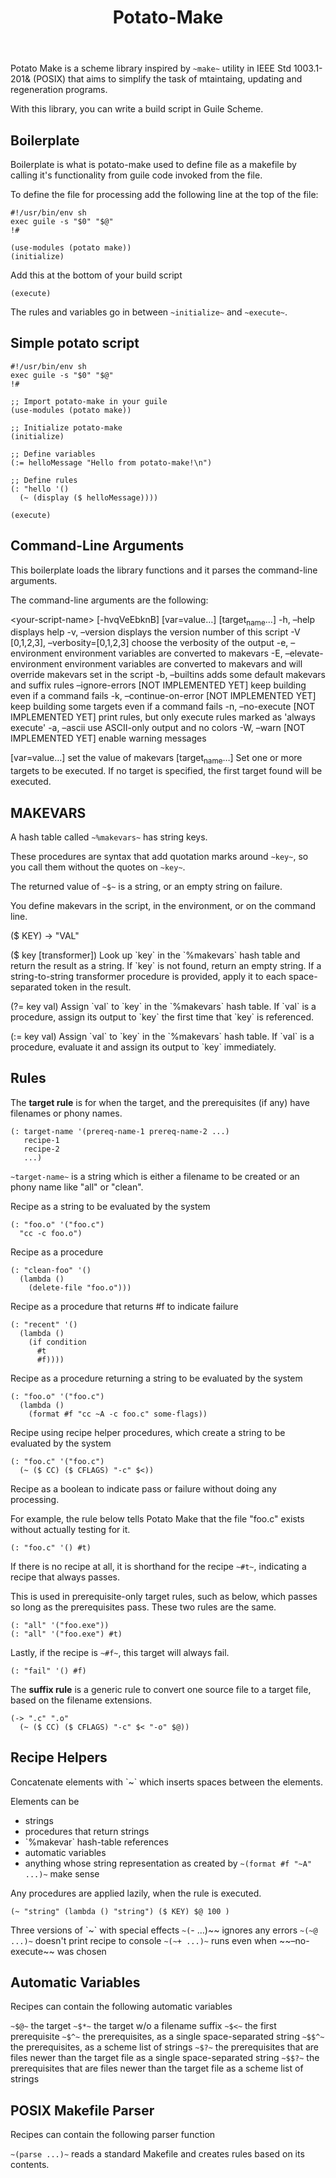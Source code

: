 #+TITLE: Potato-Make

Potato Make is a scheme library inspired by ~~make~~ utility in IEEE Std 1003.1-201& (POSIX) that aims to simplify the task of mtaintaing, updating and regeneration programs.

With this library, you can write a build script in Guile Scheme.

** Boilerplate

Boilerplate is what is potato-make used to define file as a makefile by calling it's functionality from guile code invoked from the file.

To define the file for processing add the following line at the top of the file:

#+BEGIN_SRC scheme-mode
#!/usr/bin/env sh
exec guile -s "$0" "$@"
!#

(use-modules (potato make))
(initialize)
#+END_SRC

Add this at the bottom of your build script

#+BEGIN_SRC scheme-mode
(execute)
#+END_SRC

The rules and variables go in between ~~initialize~~ and ~~execute~~.

** Simple potato script

#+BEGIN_SRC scheme-mode
#!/usr/bin/env sh
exec guile -s "$0" "$@"
!#

;; Import potato-make in your guile
(use-modules (potato make))

;; Initialize potato-make
(initialize)

;; Define variables
(:= helloMessage "Hello from potato-make!\n")

;; Define rules
(: "hello '()
  (~ (display ($ helloMessage))))

(execute)
#+END_SRC

** Command-Line Arguments

This boilerplate loads the library functions and it parses the command-line arguments.

The command-line arguments are the following:

    <your-script-name> [-hvqVeEbknB] [var=value...] [target_name...]
             -h, --help
                 displays help
             -v, --version
                 displays the version number of this script
             -V [0,1,2,3], --verbosity=[0,1,2,3]
                 choose the verbosity of the output
             -e, --environment
                 environment variables are converted to makevars
             -E, --elevate-environment
                 environment variables are converted to makevars
                 and will override makevars set in the script
             -b, --builtins
                 adds some default makevars and suffix rules
             --ignore-errors  [NOT IMPLEMENTED YET]
                 keep building even if a command fails
             -k, --continue-on-error  [NOT IMPLEMENTED YET]
                 keep building some targets even if a command fails
             -n, --no-execute  [NOT IMPLEMENTED YET]
                 print rules, but only execute rules marked as
                 'always execute'
             -a, --ascii
                 use ASCII-only output and no colors
             -W, --warn  [NOT IMPLEMENTED YET]
                 enable warning messages
        
             [var=value...]
               set the value of makevars
             [target_name...]
               Set one or more targets to be executed.  If no target
               is specified, the first target found will be executed.

** MAKEVARS

A hash table called ~~%makevars~~ has string keys.

These procedures are syntax that add quotation marks around ~~key~~, so you call them without the quotes on
~~key~~.

The returned value of ~~$~~ is a string, or an empty string on failure.

You define makevars in the script, in the environment, or on the command line.

    ($ KEY) -> "VAL"

    ($ key [transformer])
        Look up `key` in the `%makevars` hash table and return the
        result as a string.  If `key` is not found, return an empty
        string.  If a string-to-string transformer procedure is
        provided, apply it to each space-separated token in the
        result.

    (?= key val)
        Assign `val` to `key` in the `%makevars` hash table. If `val`
        is a procedure, assign its output to `key` the first time that
        `key` is referenced.

    (:= key val)
        Assign `val` to `key` in the `%makevars` hash table. If `val`
        is a procedure, evaluate it and assign its output to `key`
        immediately.

** Rules

The **target rule** is for when the target, and the prerequisites (if any) have filenames or phony names.

#+BEGIN_SRC scheme-mode
(: target-name '(prereq-name-1 prereq-name-2 ...)
   recipe-1
   recipe-2
   ...)
#+END_SRC

~~target-name~~ is a string which is either a filename to be created or an phony name like "all" or "clean".

Recipe as a string to be evaluated by the system

#+BEGIN_SRC scheme-mode
(: "foo.o" '("foo.c")
  "cc -c foo.o")
#+END_SRC

Recipe as a procedure

#+BEGIN_SRC scheme-mode
(: "clean-foo" '()
  (lambda ()
    (delete-file "foo.o")))
#+END_SRC

Recipe as a procedure that returns #f to indicate failure

#+BEGIN_SRC scheme-mode
(: "recent" '()
  (lambda ()
    (if condition
      #t
      #f))))
#+END_SRC

Recipe as a procedure returning a string to be evaluated by the system

#+BEGIN_SRC scheme-mode
(: "foo.o" '("foo.c")
  (lambda ()
    (format #f "cc ~A -c foo.c" some-flags))
#+END_SRC

Recipe using recipe helper procedures, which create a string to be evaluated by the system

#+BEGIN_SRC scheme-mode
(: "foo.c" '("foo.c")
  (~ ($ CC) ($ CFLAGS) "-c" $<))
#+END_SRC

Recipe as a boolean to indicate pass or failure without doing any processing.

For example, the rule below tells Potato Make that the file "foo.c" exists without actually testing for it.

#+BEGIN_SRC scheme-mode
(: "foo.c" '() #t)
#+END_SRC

If there is no recipe at all, it is shorthand for the recipe ~~#t~~, indicating a recipe that always passes.

This is used in prerequisite-only target rules, such as below, which passes so long as the prerequisites pass. These two rules are the same.

#+BEGIN_SRC scheme-mode
(: "all" '("foo.exe"))
(: "all" '("foo.exe") #t)
#+END_SRC

Lastly, if the recipe is ~~#f~~, this target will always fail.

#+BEGIN_SRC scheme-mode
(: "fail" '() #f)
#+END_SRC

The **suffix rule** is a generic rule to convert one source file to a target file, based on the filename extensions.

#+BEGIN_SRC scheme-mode
(-> ".c" ".o"
  (~ ($ CC) ($ CFLAGS) "-c" $< "-o" $@))
#+END_SRC

** Recipe Helpers

     Concatenate elements with `~` which inserts spaces between the elements.

     Elements can be
     - strings
     - procedures that return strings
     - `%makevar` hash-table references
     - automatic variables
     - anything whose string representation as created by
       ~~(format #f "~A" ...)~~ make sense

     Any procedures are applied lazily, when the rule is executed.

     #+BEGIN_SRC scheme-mode
     (~ "string" (lambda () "string") ($ KEY) $@ 100 )
     #+END_SRC

     Three versions of `~` with special effects
     ~~(~- ...)~~   ignores any errors
     ~~(~@ ...)~~   doesn't print recipe to console
     ~~(~+ ...)~~   runs even when ~~--no-execute~~ was chosen

** Automatic Variables

     Recipes can contain the following automatic variables

     ~~$@~~    the target
     ~~$*~~    the target w/o a filename suffix
     ~~$<~~    the first prerequisite
     ~~$^~~    the prerequisites, as a single space-separated string
     ~~$$^~~   the prerequisites, as a scheme list of strings
     ~~$?~~    the prerequisites that are files newer than the target file as a single space-separated string
     ~~$$?~~   the prerequisites that are files newer than the target file as a scheme list of strings

** POSIX Makefile Parser

     Recipes can contain the following parser function

     ~~(parse ...)~~ reads a standard Makefile and creates rules based on its contents.
